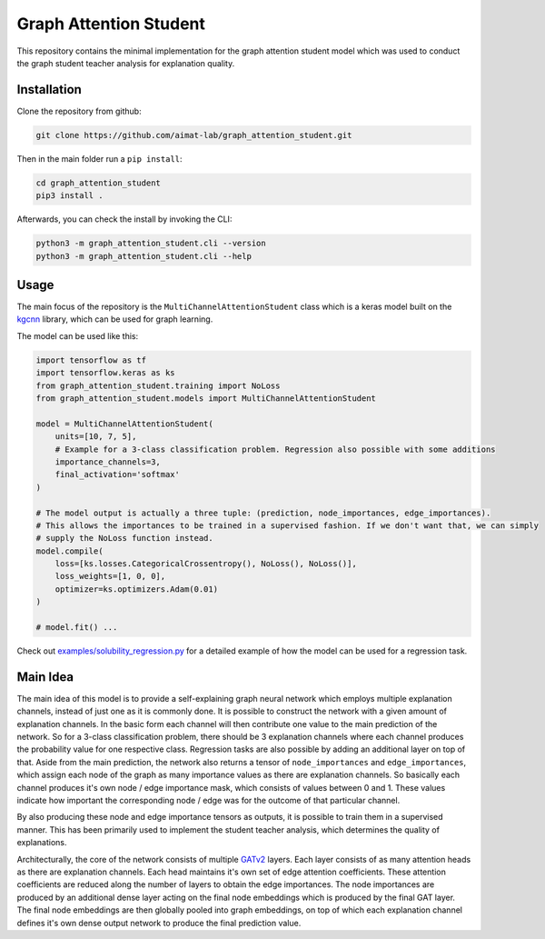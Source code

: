 =======================
Graph Attention Student
=======================

This repository contains the minimal implementation for the graph attention student model which was used
to conduct the graph student teacher analysis for explanation quality.

Installation
============

Clone the repository from github:

.. code-block:: console

    git clone https://github.com/aimat-lab/graph_attention_student.git

Then in the main folder run a ``pip install``:

.. code-block:: console

    cd graph_attention_student
    pip3 install .

Afterwards, you can check the install by invoking the CLI:

.. code-block:: console

    python3 -m graph_attention_student.cli --version
    python3 -m graph_attention_student.cli --help

Usage
=====

The main focus of the repository is the ``MultiChannelAttentionStudent`` class which is a
keras model built on the `kgcnn`_ library, which can be used for graph learning.

The model can be used like this:

.. code-block:: python

    import tensorflow as tf
    import tensorflow.keras as ks
    from graph_attention_student.training import NoLoss
    from graph_attention_student.models import MultiChannelAttentionStudent

    model = MultiChannelAttentionStudent(
        units=[10, 7, 5],
        # Example for a 3-class classification problem. Regression also possible with some additions
        importance_channels=3,
        final_activation='softmax'
    )

    # The model output is actually a three tuple: (prediction, node_importances, edge_importances).
    # This allows the importances to be trained in a supervised fashion. If we don't want that, we can simply
    # supply the NoLoss function instead.
    model.compile(
        loss=[ks.losses.CategoricalCrossentropy(), NoLoss(), NoLoss()],
        loss_weights=[1, 0, 0],
        optimizer=ks.optimizers.Adam(0.01)
    )

    # model.fit() ...

Check out `examples/solubility_regression.py`_ for a detailed example of how the model can be used for a
regression task.

.. _kgcnn: https://github.com/aimat-lab/gcnn_keras
.. _examples/solubility_regression.py: https://github.com/aimat-lab/graph_attention_student/tree/master/graph_attention_student/examples/solubility_regression.py

Main Idea
=========

The main idea of this model is to provide a self-explaining graph neural network which employs multiple
explanation channels, instead of just one as it is commonly done. It is possible to construct the network
with a given amount of explanation channels. In the basic form each channel will then contribute one value
to the main prediction of the network. So for a 3-class classification problem, there should be 3
explanation channels where each channel produces the probability value for one respective class. Regression
tasks are also possible by adding an additional layer on top of that. Aside from the main prediction, the
network also returns a tensor of ``node_importances`` and ``edge_importances``, which assign each node of
the graph as many importance values as there are explanation channels. So basically each channel produces
it's own node / edge importance mask, which consists of values between 0 and 1. These values indicate how
important the corresponding node / edge was for the outcome of that particular channel.

By also producing these node and edge importance tensors as outputs, it is possible to train them in a
supervised manner. This has been primarily used to implement the student teacher analysis, which determines
the quality of explanations.

Architecturally, the core of the network consists of multiple `GATv2`_ layers. Each layer consists of as many
attention heads as there are explanation channels. Each head maintains it's own set of edge attention
coefficients. These attention coefficients are reduced along the number of layers to obtain the edge
importances. The node importances are produced by an additional dense layer acting on the final node
embeddings which is produced by the final GAT layer. The final node embeddings are then globally pooled into
graph embeddings, on top of which each explanation channel defines it's own dense output network to produce
the final prediction value.

.. _`GATv2`: https://github.com/tech-srl/how_attentive_are_gats